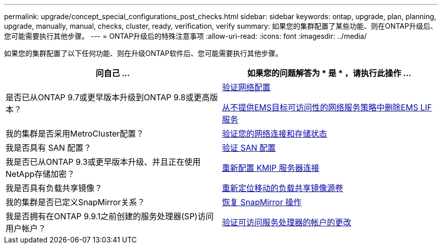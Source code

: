 ---
permalink: upgrade/concept_special_configurations_post_checks.html 
sidebar: sidebar 
keywords: ontap, upgrade, plan, planning, upgrade, manually, manual, checks, cluster, ready, verification, verify 
summary: 如果您的集群配置了某些功能、则在ONTAP升级后、您可能需要执行其他步骤。 
---
= ONTAP升级后的特殊注意事项
:allow-uri-read: 
:icons: font
:imagesdir: ../media/


[role="lead"]
如果您的集群配置了以下任何功能、则在升级ONTAP软件后、您可能需要执行其他步骤。

[cols="2*"]
|===
| 问自己 ... | 如果您的问题解答为 * 是 * ，请执行此操作 ... 


| 是否已从ONTAP 9.7或更早版本升级到ONTAP 9.8或更高版本？ | xref:../networking/verify_your_network_configuration.html[验证网络配置]

xref:remove-ems-lif-service-task.html[从不提供EMS目标可访问性的网络服务策略中删除EMS LIF服务] 


| 我的集群是否采用MetroCluster配置？ | xref:task_verifying_the_networking_and_storage_status_for_metrocluster_post_upgrade.html[验证您的网络连接和存储状态] 


| 我是否具有 SAN 配置？ | xref:task_verifying_the_san_configuration_after_an_upgrade.html[验证 SAN 配置] 


| 我是否已从ONTAP 9.3或更早版本升级、并且正在使用NetApp存储加密？ | xref:task_reconfiguring_kmip_servers_connections_after_upgrading_to_ontap_9_3_or_later.html[重新配置 KMIP 服务器连接] 


| 我是否具有负载共享镜像？ | xref:task_relocating_moved_load_sharing_mirror_source_volumes.html[重新定位移动的负载共享镜像源卷] 


| 我的集群是否已定义SnapMirror关系？ | xref:task_resuming_snapmirror_operations.html[恢复 SnapMirror 操作] 


| 我是否拥有在ONTAP 9.9.1之前创建的服务处理器(SP)访问用户帐户？ | xref:sp-user-accounts-change-concept.html[验证可访问服务处理器的帐户的更改] 
|===